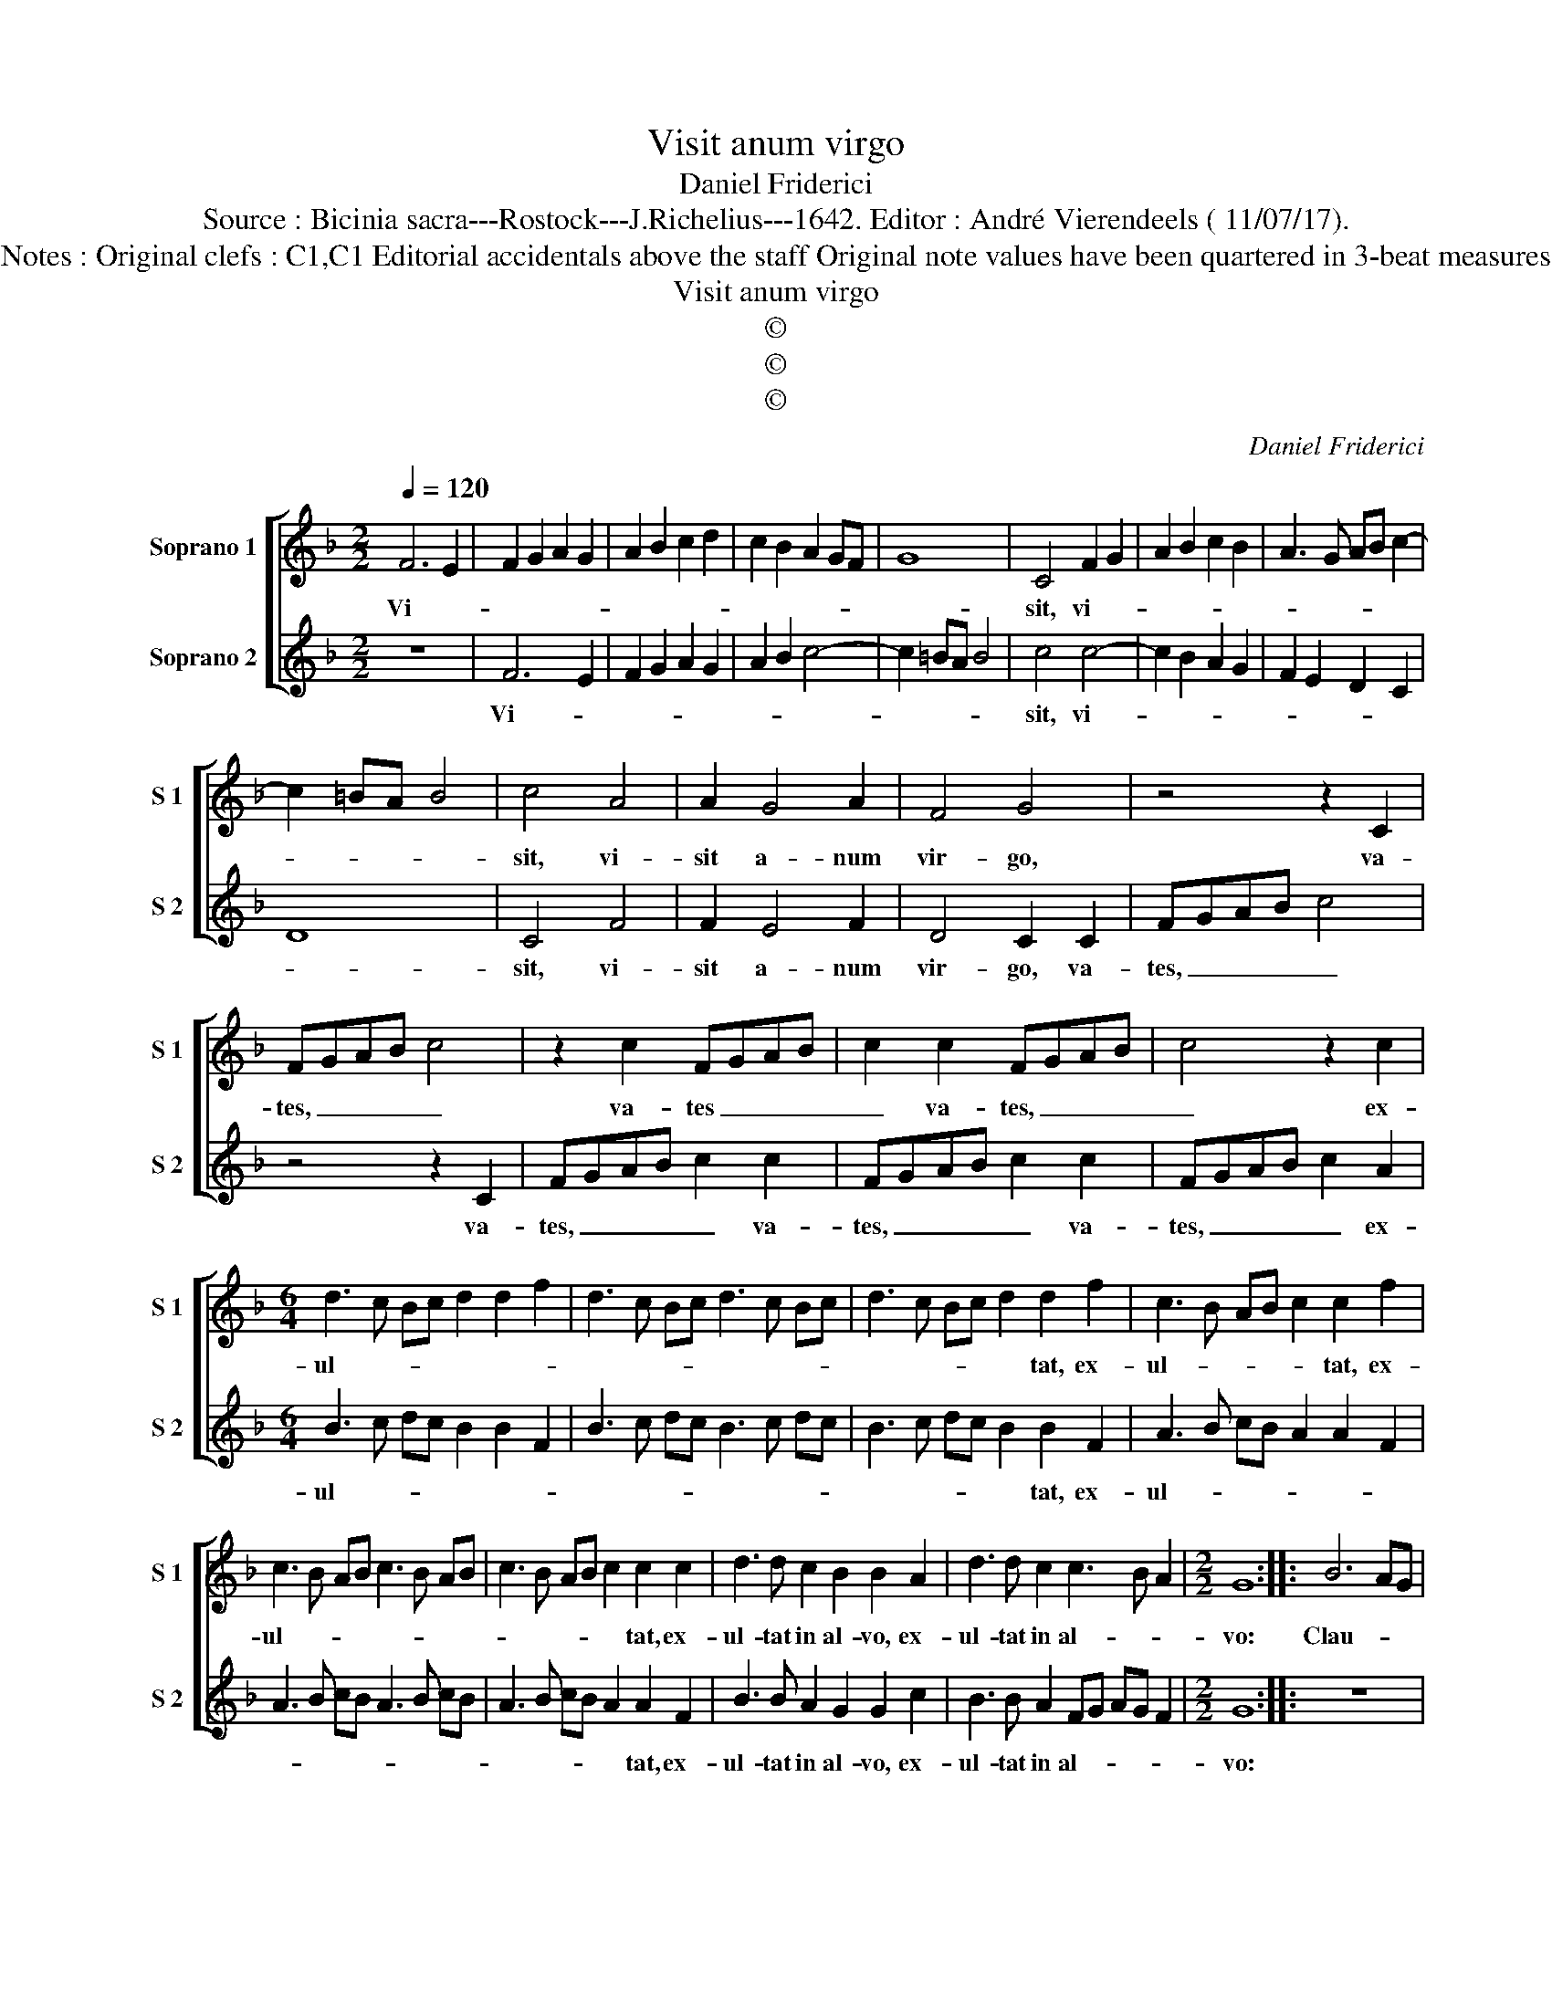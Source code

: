 X:1
T:Visit anum virgo
T:Daniel Friderici
T:Source : Bicinia sacra---Rostock---J.Richelius---1642. Editor : André Vierendeels ( 11/07/17).
T:Notes : Original clefs : C1,C1 Editorial accidentals above the staff Original note values have been quartered in 3-beat measures  
T:Visit anum virgo
T:©
T:©
T:©
C:Daniel Friderici
Z:©
%%score [ 1 2 ]
L:1/8
Q:1/4=120
M:2/2
K:F
V:1 treble nm="Soprano 1" snm="S 1"
V:2 treble nm="Soprano 2" snm="S 2"
V:1
 F6 E2 | F2 G2 A2 G2 | A2 B2 c2 d2 | c2 B2 A2 GF | G8 | C4 F2 G2 | A2 B2 c2 B2 | A3 G AB c2- | %8
w: Vi- *|||||sit, vi- *|||
 c2 =BA B4 | c4 A4 | A2 G4 A2 | F4 G4 | z4 z2 C2 | FGAB c4 | z2 c2 FGAB | c2 c2 FGAB | c4 z2 c2 | %17
w: |sit, vi-|sit a- num|vir- go,|va-|tes, _ _ _ _|va- tes _ _ _|_ va- tes, _ _ _|_ ex-|
[M:6/4] d3 c Bc d2 d2 f2 | d3 c Bc d3 c Bc | d3 c Bc d2 d2 f2 | c3 B AB c2 c2 f2 | %21
w: ul- * * * * * *||* * * * * tat, ex-|ul- * * * * tat, ex-|
 c3 B AB c3 B AB | c3 B AB c2 c2 c2 | d3 d c2 B2 B2 A2 | d3 d c2 c3 B A2 |[M:2/2] G8 :: B6 AG | %27
w: ul- * * * * * * *|* * * * * tat, ex-|ul- tat in al- vo, ex-|ul- tat in al- * *|vo:|Clau- * *|
 A8 | G8 | A6 GF | G8 | F4 FGAF | G4 A4 | A2 AB c4 | F2 FG A4 | z8 |[M:6/4] B3 B A2 d3 d c2 | %37
w: |sus,|clau- * *|||* sus,|clau- sus ad huc,|clau- sus ad huc||Do- mi- num vi- det ad-|
 B2 A2 G2 F6 :| %38
w: es- se su- um.|
V:2
 z8 | F6 E2 | F2 G2 A2 G2 | A2 B2 c4- | c2 =BA B4 | c4 c4- | c2 B2 A2 G2 | F2 E2 D2 C2 | D8 | %9
w: |Vi- *||||sit, vi-||||
 C4 F4 | F2 E4 F2 | D4 C2 C2 | FGAB c4 | z4 z2 C2 | FGAB c2 c2 | FGAB c2 c2 | FGAB c2 A2 | %17
w: sit, vi-|sit a- num|vir- go, va-|tes, _ _ _ _|va-|tes, _ _ _ _ va-|tes, _ _ _ _ va-|tes, _ _ _ _ ex-|
[M:6/4] B3 c dc B2 B2 F2 | B3 c dc B3 c dc | B3 c dc B2 B2 F2 | A3 B cB A2 A2 F2 | %21
w: ul- * * * * * *||* * * * * tat, ex-|ul- * * * * * *|
 A3 B cB A3 B cB | A3 B cB A2 A2 F2 | B3 B A2 G2 G2 c2 | B3 B A2 FG AG F2 |[M:2/2] G8 :: z8 | %27
w: |* * * * * tat, ex-|ul- tat in al- vo, ex-|ul- tat in al- * * * *|vo:||
 F6 ED | E8 | D8 | E6 DC | D8 | C4 F4- | F2 FG A4 | A2 AB c4 | z8 |[M:6/4] d3 d c2 B3 B A2 | %37
w: Clau- * *||sus,|clau- * *||sus, clau-|* sus ad huc,|cla- sus ad- hic||Do- mi- num vi- det ad-|
 G2 F2 E2 F6 :| %38
w: es- se su- um.|

